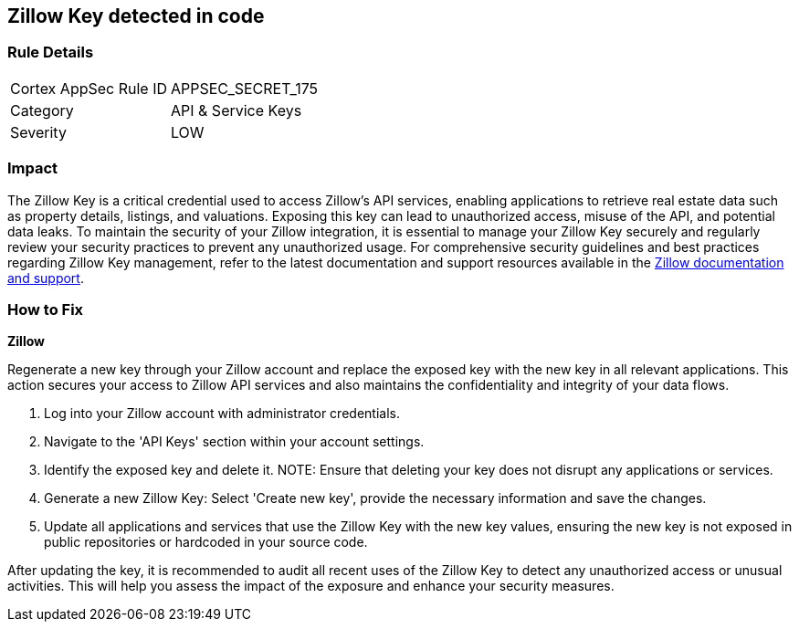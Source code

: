 == Zillow Key detected in code


=== Rule Details

[cols="1,2"]
|===
|Cortex AppSec Rule ID |APPSEC_SECRET_175
|Category |API & Service Keys
|Severity |LOW
|===



=== Impact
The Zillow Key is a critical credential used to access Zillow's API services, enabling applications to retrieve real estate data such as property details, listings, and valuations. Exposing this key can lead to unauthorized access, misuse of the API, and potential data leaks. To maintain the security of your Zillow integration, it is essential to manage your Zillow Key securely and regularly review your security practices to prevent any unauthorized usage.
For comprehensive security guidelines and best practices regarding Zillow Key management, refer to the latest documentation and support resources available in the https://www.zillow.com/howto/api/APIOverview.htm[Zillow documentation and support].

=== How to Fix

*Zillow*

Regenerate a new key through your Zillow account and replace the exposed key with the new key in all relevant applications. This action secures your access to Zillow API services and also maintains the confidentiality and integrity of your data flows.

1. Log into your Zillow account with administrator credentials.

2. Navigate to the 'API Keys' section within your account settings.

3. Identify the exposed key and delete it.
NOTE: Ensure that deleting your key does not disrupt any applications or services.

4. Generate a new Zillow Key: Select 'Create new key', provide the necessary information and save the changes.

5. Update all applications and services that use the Zillow Key with the new key values, ensuring the new key is not exposed in public repositories or hardcoded in your source code.

After updating the key, it is recommended to audit all recent uses of the Zillow Key to detect any unauthorized access or unusual activities. This will help you assess the impact of the exposure and enhance your security measures.
